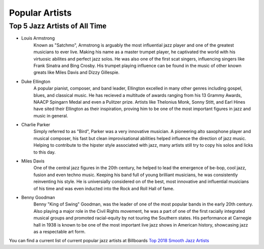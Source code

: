 Popular Artists
===============

Top 5 Jazz Artists of All Time
------------------------------

* Louis Armstrong
	Known as "Satchmo", Armstrong is arguably the most influential jazz player and one of the greatest musicians to ever live. Making his name as a master trumpet player, he captivated the world with his virtuosic abilites and perfect jazz solos. He was also one of the first scat singers, influencing singers like Frank Sinatra and Bing Crosby. His trumpet playing influence can be found in the music of other known greats like Miles Davis and Dizzy Gillespie.

* Duke Ellington
	A popular pianist, composer, and band leader, Ellington excelled in many other genres including gospel, blues, and classical music. He has recieved a multitude of awards ranging from his 13 Grammy Awards, NAACP Spingarn Medal and even a Pulitzer prize. Artists like Thelonius Monk, Sonny Stitt, and Earl Hines have sited their Ellington as their inspiration, proving him to be one of the most important figures in jazz and music in general.

* Charlie Parker
	Simply referred to as "Bird", Parker was a very innovative musician. A pioneering alto saxophone player and musical composer, his fast but clean improvisational abilities helped influence the direction of jazz music. Helping to contribute to the hipster style associated with jazz, many artists still try to copy his solos and licks to this day.

* Miles Davis
	One of the central jazz figures in the 20th century, he helped to lead the emergence of be-bop, cool jazz, fusion and even techno music. Keeping his band full of young brilliant musicians, he was consistently reinventing his style. He is universially considered on of the best, most innovative and influential musicians of his time and was even inducted into the Rock and Roll Hall of fame.

* Benny Goodman
	Benny "King of Swing" Goodman, was the leader of one of the most popular bands in the early 20th century. Also playing a major role in the Civil Rights movement, he was a part of one of the first racially integrated musical groups and promoted racial-equity by not touring the Southern states. His performance at Carnegie hall in  1938 is known to be one of the most important live jazz shows in American history, showcasing jazz as a respectable art form.

You can find a current list of current popular jazz artists at Billboards `Top 2018 Smooth Jazz Artists`_


.. _Top 2018 Smooth Jazz Artists: https://www.billboard.com/charts/year-end/2018/smooth-jazz-songs-artists